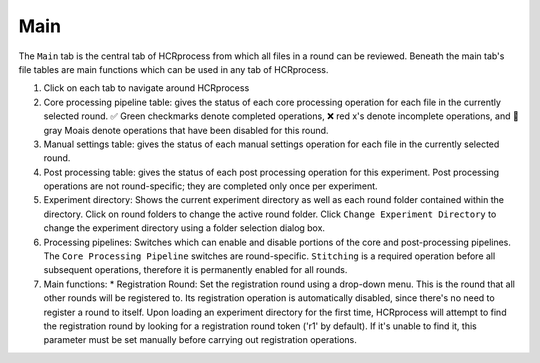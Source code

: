 Main
------------------------------

The ``Main`` tab is the central tab of HCRprocess from which all files in a round can be reviewed. Beneath the main tab's file tables are main functions which can be used in any tab of HCRprocess.

.. image:: doc_assets/main_GUI_final.png
    :width: 1200px
    :align: center
    :alt: main GUI

#. Click on each tab to navigate around HCRprocess
#. Core processing pipeline table: gives the status of each core processing operation for each file in the currently selected round. ✅ Green checkmarks denote completed operations, ❌ red x's denote incomplete operations, and 🗿 gray Moais denote operations that have been disabled for this round. 
#. Manual settings table: gives the status of each manual settings operation for each file in the currently selected round.
#. Post processing table: gives the status of each post processing operation for this experiment. Post processing operations are not round-specific; they are completed only once per experiment. 
#. Experiment directory: Shows the current experiment directory as well as each round folder contained within the directory. Click on round folders to change the active round folder. Click ``Change Experiment Directory`` to change the experiment directory using a folder selection dialog box. 
#. Processing pipelines: Switches which can enable and disable portions of the core and post-processing pipelines. The ``Core Processing Pipeline`` switches are round-specific. ``Stitching`` is a required operation before all subsequent operations, therefore it is permanently enabled for all rounds.
#. Main functions:
   * Registration Round: Set the registration round using a drop-down menu. This is the round that all other rounds will be registered to. Its registration operation is automatically disabled, since there's no need to             register a round to itself. Upon loading an experiment directory for the first time, HCRprocess will attempt to find the registration round by looking for a registration round token ('r1' by default). If it's unable to       find it, this parameter must be set manually before carrying out registration operations. 

